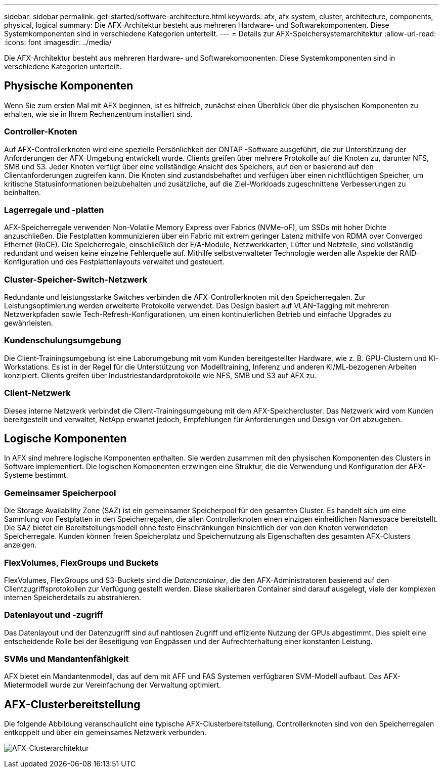---
sidebar: sidebar 
permalink: get-started/software-architecture.html 
keywords: afx, afx system, cluster, architecture, components, physical, logical 
summary: Die AFX-Architektur besteht aus mehreren Hardware- und Softwarekomponenten.  Diese Systemkomponenten sind in verschiedene Kategorien unterteilt. 
---
= Details zur AFX-Speichersystemarchitektur
:allow-uri-read: 
:icons: font
:imagesdir: ../media/


[role="lead"]
Die AFX-Architektur besteht aus mehreren Hardware- und Softwarekomponenten.  Diese Systemkomponenten sind in verschiedene Kategorien unterteilt.



== Physische Komponenten

Wenn Sie zum ersten Mal mit AFX beginnen, ist es hilfreich, zunächst einen Überblick über die physischen Komponenten zu erhalten, wie sie in Ihrem Rechenzentrum installiert sind.



=== Controller-Knoten

Auf AFX-Controllerknoten wird eine spezielle Persönlichkeit der ONTAP -Software ausgeführt, die zur Unterstützung der Anforderungen der AFX-Umgebung entwickelt wurde.  Clients greifen über mehrere Protokolle auf die Knoten zu, darunter NFS, SMB und S3.  Jeder Knoten verfügt über eine vollständige Ansicht des Speichers, auf den er basierend auf den Clientanforderungen zugreifen kann.  Die Knoten sind zustandsbehaftet und verfügen über einen nichtflüchtigen Speicher, um kritische Statusinformationen beizubehalten und zusätzliche, auf die Ziel-Workloads zugeschnittene Verbesserungen zu beinhalten.



=== Lagerregale und -platten

AFX-Speicherregale verwenden Non-Volatile Memory Express over Fabrics (NVMe-oF), um SSDs mit hoher Dichte anzuschließen.  Die Festplatten kommunizieren über ein Fabric mit extrem geringer Latenz mithilfe von RDMA over Converged Ethernet (RoCE).  Die Speicherregale, einschließlich der E/A-Module, Netzwerkkarten, Lüfter und Netzteile, sind vollständig redundant und weisen keine einzelne Fehlerquelle auf.  Mithilfe selbstverwalteter Technologie werden alle Aspekte der RAID-Konfiguration und des Festplattenlayouts verwaltet und gesteuert.



=== Cluster-Speicher-Switch-Netzwerk

Redundante und leistungsstarke Switches verbinden die AFX-Controllerknoten mit den Speicherregalen.  Zur Leistungsoptimierung werden erweiterte Protokolle verwendet.  Das Design basiert auf VLAN-Tagging mit mehreren Netzwerkpfaden sowie Tech-Refresh-Konfigurationen, um einen kontinuierlichen Betrieb und einfache Upgrades zu gewährleisten.



=== Kundenschulungsumgebung

Die Client-Trainingsumgebung ist eine Laborumgebung mit vom Kunden bereitgestellter Hardware, wie z. B. GPU-Clustern und KI-Workstations.  Es ist in der Regel für die Unterstützung von Modelltraining, Inferenz und anderen KI/ML-bezogenen Arbeiten konzipiert.  Clients greifen über Industriestandardprotokolle wie NFS, SMB und S3 auf AFX zu.



=== Client-Netzwerk

Dieses interne Netzwerk verbindet die Client-Trainingsumgebung mit dem AFX-Speichercluster.  Das Netzwerk wird vom Kunden bereitgestellt und verwaltet, NetApp erwartet jedoch, Empfehlungen für Anforderungen und Design vor Ort abzugeben.



== Logische Komponenten

In AFX sind mehrere logische Komponenten enthalten.  Sie werden zusammen mit den physischen Komponenten des Clusters in Software implementiert.  Die logischen Komponenten erzwingen eine Struktur, die die Verwendung und Konfiguration der AFX-Systeme bestimmt.



=== Gemeinsamer Speicherpool

Die Storage Availability Zone (SAZ) ist ein gemeinsamer Speicherpool für den gesamten Cluster.  Es handelt sich um eine Sammlung von Festplatten in den Speicherregalen, die allen Controllerknoten einen einzigen einheitlichen Namespace bereitstellt.  Die SAZ bietet ein Bereitstellungsmodell ohne feste Einschränkungen hinsichtlich der von den Knoten verwendeten Speicherregale.  Kunden können freien Speicherplatz und Speichernutzung als Eigenschaften des gesamten AFX-Clusters anzeigen.



=== FlexVolumes, FlexGroups und Buckets

FlexVolumes, FlexGroups und S3-Buckets sind die _Datencontainer_, die den AFX-Administratoren basierend auf den Clientzugriffsprotokollen zur Verfügung gestellt werden.  Diese skalierbaren Container sind darauf ausgelegt, viele der komplexen internen Speicherdetails zu abstrahieren.



=== Datenlayout und -zugriff

Das Datenlayout und der Datenzugriff sind auf nahtlosen Zugriff und effiziente Nutzung der GPUs abgestimmt.  Dies spielt eine entscheidende Rolle bei der Beseitigung von Engpässen und der Aufrechterhaltung einer konstanten Leistung.



=== SVMs und Mandantenfähigkeit

AFX bietet ein Mandantenmodell, das auf dem mit AFF und FAS Systemen verfügbaren SVM-Modell aufbaut.  Das AFX-Mietermodell wurde zur Vereinfachung der Verwaltung optimiert.



== AFX-Clusterbereitstellung

Die folgende Abbildung veranschaulicht eine typische AFX-Clusterbereitstellung.  Controllerknoten sind von den Speicherregalen entkoppelt und über ein gemeinsames Netzwerk verbunden.

image:afx-cluster.png["AFX-Clusterarchitektur"]
